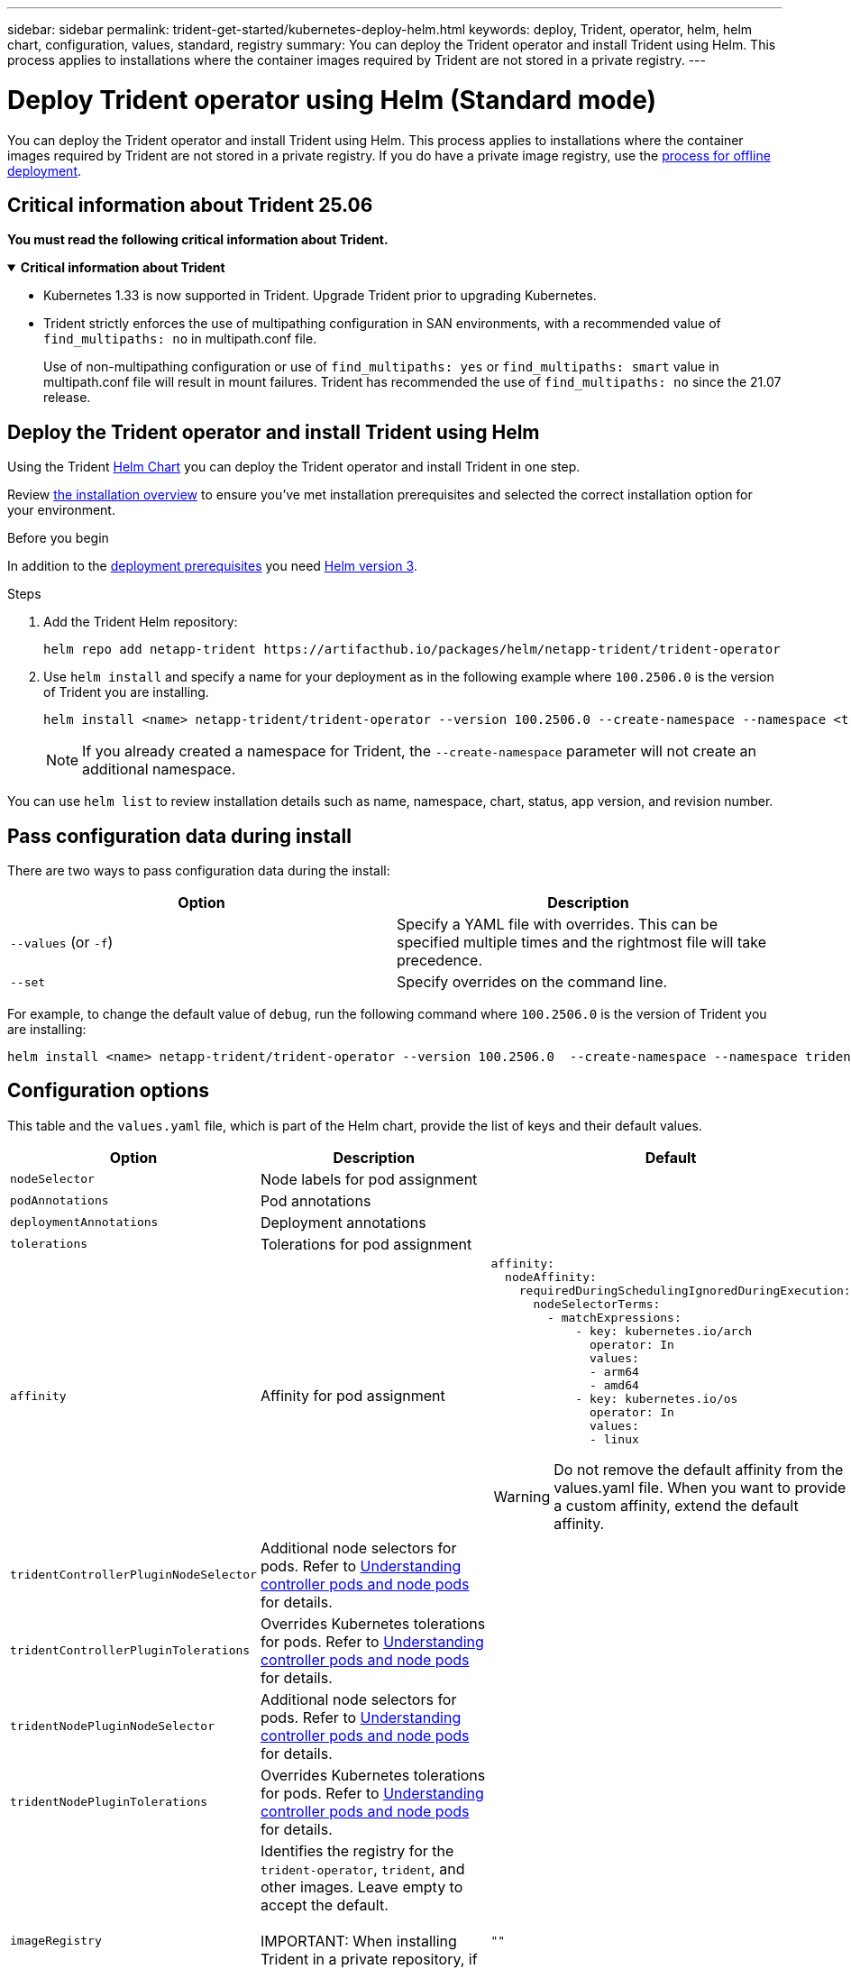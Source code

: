 ---
sidebar: sidebar
permalink: trident-get-started/kubernetes-deploy-helm.html
keywords: deploy, Trident, operator, helm, helm chart, configuration, values, standard, registry
summary: You can deploy the Trident operator and install Trident using Helm. This process applies to installations where the container images required by Trident are not stored in a private registry.
---

= Deploy Trident operator using Helm (Standard mode)
:hardbreaks:
:icons: font
:imagesdir: ../media/

[.lead]
You can deploy the Trident operator and install Trident using Helm. This process applies to installations where the container images required by Trident are not stored in a private registry. If you do have a private image registry, use the link:kubernetes-deploy-helm-mirror.html[process for offline deployment].

== Critical information about Trident 25.06
*You must read the following critical information about Trident.*

// Start snippet: collapsible block (open on page load)
.*Critical information about Trident*
[%collapsible%open]
====
=======
* Kubernetes 1.33 is now supported in Trident. Upgrade Trident prior to upgrading Kubernetes.
* Trident strictly enforces the use of multipathing configuration in SAN environments, with a recommended value of `find_multipaths: no` in multipath.conf file. 
+
Use of non-multipathing configuration or use of `find_multipaths: yes` or `find_multipaths: smart` value in multipath.conf file will result in mount failures. Trident has recommended the use of `find_multipaths: no` since the 21.07 release.
====
// End snippet

== Deploy the Trident operator and install Trident using Helm
Using the Trident link:https://artifacthub.io/packages/helm/netapp-trident/trident-operator[Helm Chart^] you can deploy the Trident operator and install Trident in one step. 

Review link:../trident-get-started/kubernetes-deploy.html[the installation overview] to ensure you've met installation prerequisites and selected the correct installation option for your environment.

.Before you begin

In addition to the link:../trident-get-started/kubernetes-deploy.html#before-you-deploy[deployment prerequisites] you need link:https://v3.helm.sh/[Helm version 3^].

.Steps

. Add the Trident Helm repository:
+
----
helm repo add netapp-trident https://artifacthub.io/packages/helm/netapp-trident/trident-operator
----

. Use `helm install` and specify a name for your deployment as in the following example where `100.2506.0` is the version of Trident you are installing. 
+
----
helm install <name> netapp-trident/trident-operator --version 100.2506.0 --create-namespace --namespace <trident-namespace>
----
+
NOTE: If you already created a namespace for Trident, the `--create-namespace` parameter will not create an additional namespace.

You can use `helm list` to review installation details such as name, namespace, chart, status, app version, and revision number.


== Pass configuration data during install

There are two ways to pass configuration data during the install:

[cols=2,options="header"]
|===
|Option
|Description

|`--values` (or `-f`)
a|Specify a YAML file with overrides. This can be specified multiple times and the rightmost file will take precedence.

|`--set`
a|Specify overrides on the command line.

|===

For example, to change the default value of `debug`, run the following command where `100.2506.0` is the version of Trident you are installing:

----
helm install <name> netapp-trident/trident-operator --version 100.2506.0  --create-namespace --namespace trident --set tridentDebug=true
----

== Configuration options
This table and the `values.yaml` file, which is part of the Helm chart, provide the list of keys and their default values. 

[cols="1,2,3",options="header"]
|===
|Option
|Description
|Default

|`nodeSelector` 
|Node labels for pod assignment
|

|`podAnnotations`
|Pod annotations
|

|`deploymentAnnotations`
|Deployment annotations
|

|`tolerations`
|Tolerations for pod assignment
|

|`affinity`
|Affinity for pod assignment
a|
----
affinity:
  nodeAffinity:
    requiredDuringSchedulingIgnoredDuringExecution:
      nodeSelectorTerms:
        - matchExpressions:
            - key: kubernetes.io/arch
              operator: In
              values:
              - arm64
              - amd64
            - key: kubernetes.io/os
              operator: In
              values:
              - linux
----

WARNING: Do not remove the default affinity from the values.yaml file. When you want to provide a custom affinity, extend the default affinity.
|`tridentControllerPluginNodeSelector`
|Additional node selectors for pods. Refer to <<Understanding controller pods and node pods>> for details. 
|

|`tridentControllerPluginTolerations`
|Overrides Kubernetes tolerations for pods. Refer to <<Understanding controller pods and node pods>> for details. 
|

|`tridentNodePluginNodeSelector`
|Additional node selectors for pods. Refer to <<Understanding controller pods and node pods>> for details. 
|

|`tridentNodePluginTolerations`
|Overrides Kubernetes tolerations for pods. Refer to <<Understanding controller pods and node pods>> for details. 
|

|`imageRegistry`
|Identifies the registry for the `trident-operator`, `trident`, and other images. Leave empty to accept the default.

IMPORTANT: When installing Trident in a private repository, if you are using the `imageRegistry` switch to specify the repository location, do not use `/netapp/` in the repository path.
|`""`

|`imagePullPolicy`
|Sets the image pull policy for the `trident-operator`.
|`IfNotPresent`

|`imagePullSecrets`
|Sets the image pull secrets for the `trident-operator`, `trident`, and other images.
|

|`kubeletDir`
|Allows overriding the host location of kubelet's internal state.
|`"/var/lib/kubelet"`

|`operatorLogLevel`
|Allows the log level of the Trident operator to be set to: `trace`, `debug`, `info`, `warn`, `error`, or `fatal`.
|`"info"`

|`operatorDebug`
| Allows the log level of the Trident operator to be set to debug.
|`true`

|`operatorImage`
|Allows the complete override of the image for `trident-operator`.
|`""`

|`operatorImageTag`
|Allows overriding the tag of the `trident-operator` image.
|`""`

|`tridentIPv6`
|Allows enabling Trident to work in IPv6 clusters.
|`false`

|`tridentK8sTimeout`
|Overrides the default 30-second timeout for most Kubernetes API operations (if non-zero, in seconds).
|`0`

|`tridentHttpRequestTimeout`
|Overrides the default 90-second timeout for the HTTP requests, with `0s` being an infinite duration for the timeout. Negative values are not allowed.
|`"90s"`

|`tridentSilenceAutosupport`
|Allows disabling Trident periodic AutoSupport reporting.
|`false`

|`tridentAutosupportImageTag`
|Allows overriding the tag of the image for Trident AutoSupport container.
|`<version>`

|`tridentAutosupportProxy`
|Enables Trident AutoSupport container to phone home via an HTTP proxy.
|`""`

|`tridentLogFormat`
|Sets the Trident logging format (`text` or `json`).
|`"text"`

|`tridentDisableAuditLog`
|Disables Trident audit logger.
|`true`

|`tridentLogLevel`
|Allows the log level of Trident to be set to: `trace`, `debug`, `info`, `warn`, `error`, or `fatal`.
|`"info"`

|`tridentDebug`
|Allows the log level of Trident to be set to `debug`.
|`false`

|`tridentLogWorkflows`
|Allows specific Trident workflows to be enabled for trace logging or log suppression.
|`""`

|`tridentLogLayers`
|Allows specific Trident layers to be enabled for trace logging or log suppression.
|`""`

|`tridentImage`
|Allows the complete override of the image for Trident.
|`""`

|`tridentImageTag`
|Allows overriding the tag of the image for Trident.
|`""`

|`tridentProbePort`
|Allows overriding the default port used for Kubernetes liveness/readiness probes.
|`""`

|`windows`
|Enables Trident to be installed on Windows worker node.
|`false`

|`enableForceDetach`
|Allows enabling the force detach feature.
|`false`

|`excludePodSecurityPolicy`
|Excludes the operator pod security policy from creation.
|`false`

|`cloudProvider` | Set to `"Azure"` when using managed identities or a cloud identity on an AKS cluster. Set to "AWS" when using a cloud identity on an EKS cluster. |`""` 

|`cloudIdentity` |Set to workload identity ("azure.workload.identity/client-id: xxxxxxxx-xxxx-xxxx-xxxx-xxxxxxxxxxx") when using cloud identity on an AKS cluster. Set to AWS IAM role ("'eks.amazonaws.com/role-arn: arn:aws:iam::123456:role/trident-role'") when using cloud identity on an EKS cluster.|`""`

|`iscsiSelfHealingInterval` |The interval at which the iSCSI self-healing is invoked.|`5m0s`

|`iscsiSelfHealingWaitTime` |The duration after which iSCSI self-healing initiates an attempt to resolve a stale session by performing a logout and subsequent login.|`7m0s`

|`nodePrep`
|Enables Trident to prepare the nodes of the Kubernetes cluster to manage volumes using the specified data storage protocol. 
*Currently, `iscsi` is the only value supported.* |

| `enableConcurrency`

a| Enables concurrent Trident controller operations for improved throughput. 

NOTE: *Tech Preview*: This feature is experimental in NetApp Trident 25.06 and currently supports limited parallel workflows with the ONTAP-SAN driver (iSCSI and FCP protocols).
a|

|

|===

=== Understanding controller pods and node pods
Trident runs as a single controller pod, plus a node pod on each worker node in the cluster. The node pod must be running on any host where you want to potentially mount a Trident volume. 

Kubernetes link:https://kubernetes.io/docs/concepts/scheduling-eviction/assign-pod-node/[node selectors^] and link:https://kubernetes.io/docs/concepts/scheduling-eviction/taint-and-toleration/[tolerations and taints^] are used to constrain a pod to run on a specific or preferred node. Using the`ControllerPlugin` and `NodePlugin`, you can specify constraints and overrides.

* The controller plugin handles volume provisioning and management, such as snapshots and resizing. 
* The node plugin handles attaching the storage to the node.